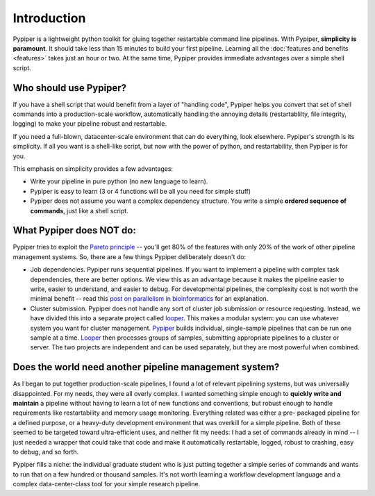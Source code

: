 
Introduction
=========================

Pypiper is a lightweight python toolkit for gluing together restartable command
line pipelines. With Pypiper, **simplicity is paramount**. It should take less
than 15 minutes to build your first pipeline. Learning all the
:doc:`features and benefits <features>` takes just an hour or two. At
the same time, Pypiper provides immediate advantages over a
simple shell script.

Who should use Pypiper?
^^^^^^^^^^^^^^^^^^^^^^^^^^^^

If you have a shell script that would benefit from a layer of "handling code",
Pypiper helps you convert that set of shell commands into a production-scale
workflow, automatically handling the annoying details (restartablilty, file
integrity, logging) to make your pipeline robust and restartable.

If you need a full-blown, datacenter-scale environment that can do everything,
look elsewhere. Pypiper's strength is its simplicity. If all you want is a
shell-like script, but now with the power of python, and restartability, then
Pypiper is for you.

This emphasis on simplicity provides a few advantages:

- Write your pipeline in pure python (no new language to learn).
- Pypiper is easy to learn (3 or 4 functions will be all you need for simple
  stuff)
- Pypiper does not assume you want a complex dependency structure. You write a
  simple **ordered sequence of commands**, just like a shell script.


What Pypiper does NOT do:
^^^^^^^^^^^^^^^^^^^^^^^^^^^^

Pypiper tries to exploit the `Pareto principle
<https://en.wikipedia.org/wiki/Pareto_principle>`_ -- you'll get 80% of the
features with only 20% of the work of other pipeline management systems. So,
there are a few things Pypiper deliberately doesn't do:


- Job dependencies. Pypiper runs sequential pipelines. If you want to implement
  a pipeline with complex task dependencies, there are better options. We view
  this as an advantage because it makes the pipeline easier to write, easier to
  understand, and easier to debug. For developmental pipelines, the complexity
  cost is not worth the minimal benefit -- read this `post on parallelism in bioinformatics <http://databio.org/posts/paralellism_in_bioinformatics.html>`_ 
  for an explanation.

- Cluster submission. Pypiper does not handle any sort of cluster job submission
  or  resource requesting. Instead, we have divided this into a
  separate project called `looper <http://looper.readthedocs.io/>`_. This makes
  a modular system: you can use whatever system you want for cluster management.
  `Pypiper <http://pypiper.readthedocs.io/>`_ builds individual, single-sample
  pipelines that can be run one sample at a time. `Looper
  <http://looper.readthedocs.io/>`_ then processes groups of samples, submitting
  appropriate pipelines to a cluster or server. The two projects are independent
  and can be used separately, but they are most powerful when combined.



Does the world need another pipeline management system?
^^^^^^^^^^^^^^^^^^^^^^^^^^^^^^^^^^^^^^^^^^^^^^^^^^^^^^^^

As I began to put together production-scale pipelines, I found a
lot of relevant pipelining systems, but was universally disappointed. For my
needs, they were all overly complex. I wanted something simple enough to
**quickly write and maintain** a pipeline without having to learn a lot of new
functions and conventions, but robust enough to handle requirements like
restartability and memory usage monitoring. Everything related was either a pre-
packaged pipeline for a defined purpose, or a heavy-duty development environment
that was overkill for a simple pipeline. Both of these seemed to be targeted
toward ultra-efficient uses, and neither fit my needs: I had a set of commands
already in mind -- I just needed a wrapper that could take that code and make it
automatically restartable, logged, robust to crashing, easy to debug, and so
forth.

Pypiper fills a niche: the individual graduate student who is just putting
together a simple series of commands and wants to run that on a few hundred or
thousand samples. It's not worth learning a workflow development language and a
complex data-center-class tool for your simple research pipeline.